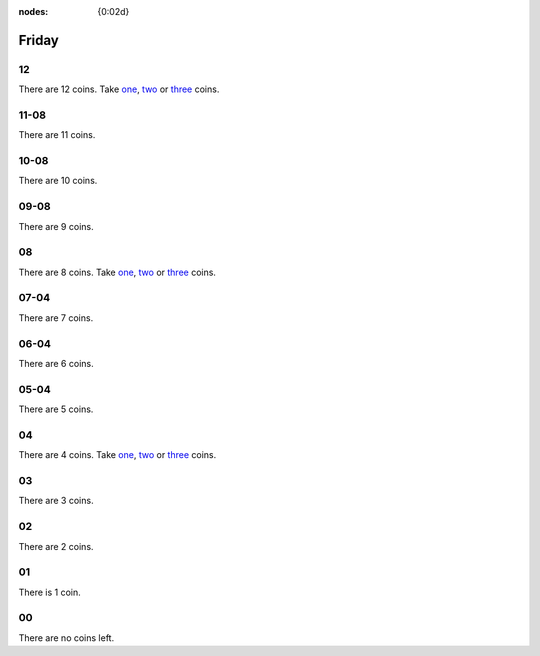 :nodes: {0:02d}

.. entity:: SETTINGS
   :types: turberfield.punchline.types.Settings


Friday
======

12
--

.. property:: SETTINGS.punchline-states-refresh none

There are 12 coins.
Take `one <01.html>`__, `two <02.html>`__ or `three <03.html>`__ coins.

11-08
-----

.. property:: SETTINGS.punchline-states-refresh friday/04.html

There are 11 coins.

10-08
-----

.. property:: SETTINGS.punchline-states-refresh friday/04.html

There are 10 coins.

09-08
-----

.. property:: SETTINGS.punchline-states-refresh friday/04.html

There are 9 coins.

08
--

.. property:: SETTINGS.punchline-states-refresh none

There are 8 coins.
Take `one <05.html>`__, `two <06.html>`__ or `three <07.html>`__ coins.

07-04
-----

.. property:: SETTINGS.punchline-states-refresh friday/08.html

There are 7 coins.

06-04
-----

.. property:: SETTINGS.punchline-states-refresh friday/08.html

There are 6 coins.

05-04
-----

.. property:: SETTINGS.punchline-states-refresh friday/08.html

There are 5 coins.

04
--

There are 4 coins.
Take `one <09.html>`__, `two <10.html>`__ or `three <11.html>`__ coins.

03
--

.. property:: SETTINGS.punchline-states-refresh friday/12.html

There are 3 coins.

02
--

.. property:: SETTINGS.punchline-states-refresh friday/12.html

There are 2 coins.

01
--

.. property:: SETTINGS.punchline-states-refresh friday/12.html

There is 1 coin.

00
--

.. property:: SETTINGS.punchline-states-refresh /index.html

There are no coins left.

.. _random: https://www.random.org/integers/?num=1&min=1&max=3&col=1&base=10&format=html
